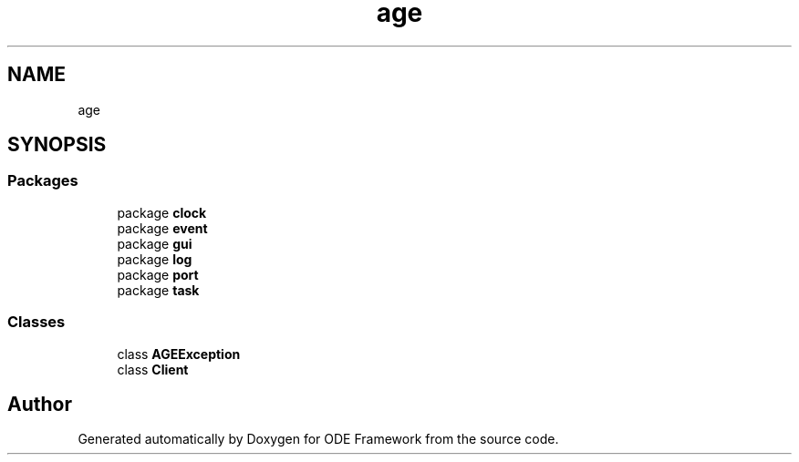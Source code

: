 .TH "age" 3 "Version 1" "ODE Framework" \" -*- nroff -*-
.ad l
.nh
.SH NAME
age
.SH SYNOPSIS
.br
.PP
.SS "Packages"

.in +1c
.ti -1c
.RI "package \fBclock\fP"
.br
.ti -1c
.RI "package \fBevent\fP"
.br
.ti -1c
.RI "package \fBgui\fP"
.br
.ti -1c
.RI "package \fBlog\fP"
.br
.ti -1c
.RI "package \fBport\fP"
.br
.ti -1c
.RI "package \fBtask\fP"
.br
.in -1c
.SS "Classes"

.in +1c
.ti -1c
.RI "class \fBAGEException\fP"
.br
.ti -1c
.RI "class \fBClient\fP"
.br
.in -1c
.SH "Author"
.PP 
Generated automatically by Doxygen for ODE Framework from the source code\&.
